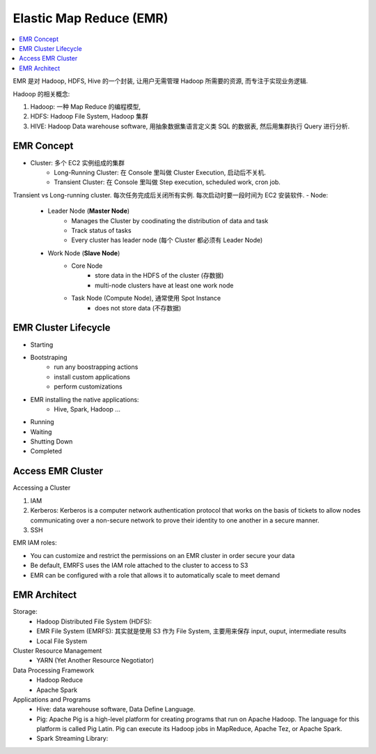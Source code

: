 Elastic Map Reduce (EMR)
==============================================================================

.. contents::
    :local:

EMR 是对 Hadoop, HDFS, Hive 的一个封装, 让用户无需管理 Hadoop 所需要的资源, 而专注于实现业务逻辑.

Hadoop 的相关概念:

1. Hadoop: 一种 Map Reduce 的编程模型,
2. HDFS: Hadoop File System, Hadoop 集群
3. HIVE: Hadoop Data warehouse software, 用抽象数据集语言定义类 SQL 的数据表, 然后用集群执行 Query 进行分析.


EMR Concept
------------------------------------------------------------------------------

- Cluster: 多个 EC2 实例组成的集群
    - Long-Running Cluster: 在 Console 里叫做 Cluster Execution, 启动后不关机.
    - Transient Cluster: 在 Console 里叫做 Step execution, scheduled work, cron job.
Transient vs Long-running cluster. 每次任务完成后关闭所有实例. 每次启动时要一段时间为 EC2 安装软件.
- Node:
    - Leader Node (**Master Node**)
        - Manages the Cluster by coodinating the distribution of data and task
        - Track status of tasks
        - Every cluster has leader node (每个 Cluster 都必须有 Leader Node)
    - Work Node (**Slave Node**)
        - Core Node
            - store data in the HDFS of the cluster (存数据)
            - multi-node clusters have at least one work node
        - Task Node (Compute Node), 通常使用 Spot Instance
            - does not store data (不存数据)


EMR Cluster Lifecycle
------------------------------------------------------------------------------

- Starting
- Bootstraping
    - run any boostrapping actions
    - install custom applications
    - perform customizations
- EMR installing the native applications:
    - Hive, Spark, Hadoop ...
- Running
- Waiting
- Shutting Down
- Completed


Access EMR Cluster
------------------------------------------------------------------------------

Accessing a Cluster

1. IAM
2. Kerberos: Kerberos is a computer network authentication protocol that works on the basis of tickets to allow nodes communicating over a non-secure network to prove their identity to one another in a secure manner.
3. SSH

EMR IAM roles:

- You can customize and restrict the permissions on an EMR cluster in order secure your data
- Be default, EMRFS uses the IAM role attached to the cluster to access to S3
- EMR can be configured with a role that allows it to automatically scale to meet demand


EMR Architect
------------------------------------------------------------------------------

Storage:
    - Hadoop Distributed File System (HDFS):
    - EMR File System (EMRFS): 其实就是使用 S3 作为 File System, 主要用来保存 input, ouput, intermediate results
    - Local File System

Cluster Resource Management
    - YARN (Yet Another Resource Negotiator)
Data Processing Framework
    - Hadoop Reduce
    - Apache Spark
Applications and Programs
    - Hive: data warehouse software, Data Define Language.
    - Pig: Apache Pig is a high-level platform for creating programs that run on Apache Hadoop. The language for this platform is called Pig Latin. Pig can execute its Hadoop jobs in MapReduce, Apache Tez, or Apache Spark.
    - Spark Streaming Library:



